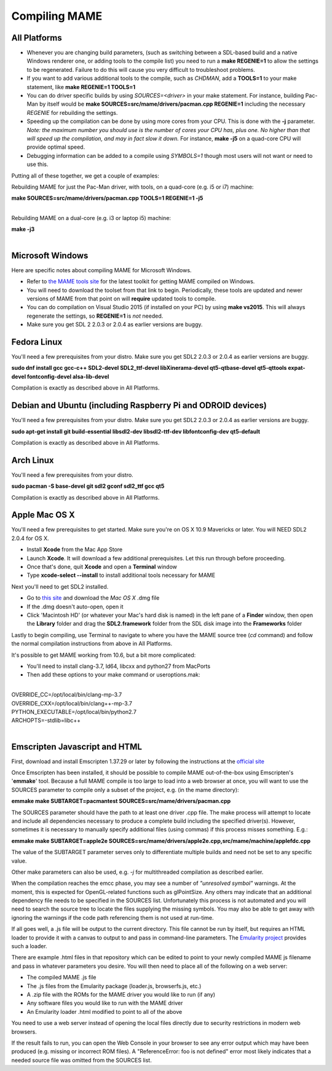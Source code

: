 Compiling MAME
==============

.. _compiling-MAME:

All Platforms
-------------

* Whenever you are changing build parameters, (such as switching between a SDL-based build and a native Windows renderer one, or adding tools to the compile list) you need to run a **make REGENIE=1** to allow the settings to be regenerated. Failure to do this will cause you very difficult to troubleshoot problems.

* If you want to add various additional tools to the compile, such as *CHDMAN*, add a **TOOLS=1** to your make statement, like **make REGENIE=1 TOOLS=1**

* You can do driver specific builds by using *SOURCES=<driver>* in your make statement. For instance, building Pac-Man by itself would be **make SOURCES=src/mame/drivers/pacman.cpp REGENIE=1** including the necessary *REGENIE* for rebuilding the settings.

* Speeding up the compilation can be done by using more cores from your CPU. This is done with the **-j** parameter. *Note: the maximum number you should use is the number of cores your CPU has, plus one. No higher than that will speed up the compilation, and may in fact slow it down.* For instance, **make -j5** on a quad-core CPU will provide optimal speed.

* Debugging information can be added to a compile using *SYMBOLS=1* though most users will not want or need to use this.

Putting all of these together, we get a couple of examples:

Rebuilding MAME for just the Pac-Man driver, with tools, on a quad-core (e.g. i5 or i7) machine:

| **make SOURCES=src/mame/drivers/pacman.cpp TOOLS=1 REGENIE=1 -j5**
|

Rebuilding MAME on a dual-core (e.g. i3 or laptop i5) machine:

| **make -j3**
|


Microsoft Windows
-----------------

Here are specific notes about compiling MAME for Microsoft Windows.

* Refer to `the MAME tools site <http://mamedev.org/tools/>`_ for the latest toolkit for getting MAME compiled on Windows.

* You will need to download the toolset from that link to begin. Periodically, these tools are updated and newer versions of MAME from that point on will **require** updated tools to compile.

* You can do compilation on Visual Studio 2015 (if installed on your PC) by using **make vs2015**. This will always regenerate the settings, so **REGENIE=1** is *not* needed.

* Make sure you get SDL 2 2.0.3 or 2.0.4 as earlier versions are buggy.


Fedora Linux
------------

You'll need a few prerequisites from your distro. Make sure you get SDL2 2.0.3 or 2.0.4 as earlier versions are buggy.

**sudo dnf install gcc gcc-c++ SDL2-devel SDL2_ttf-devel libXinerama-devel qt5-qtbase-devel qt5-qttools expat-devel fontconfig-devel alsa-lib-devel** 

Compilation is exactly as described above in All Platforms.


Debian and Ubuntu (including Raspberry Pi and ODROID devices)
-------------------------------------------------------------

You'll need a few prerequisites from your distro. Make sure you get SDL2 2.0.3 or 2.0.4 as earlier versions are buggy.

**sudo apt-get install git build-essential libsdl2-dev libsdl2-ttf-dev libfontconfig-dev qt5-default**

Compilation is exactly as described above in All Platforms.


Arch Linux
----------

You'll need a few prerequisites from your distro.

**sudo pacman -S base-devel git sdl2 gconf sdl2_ttf gcc qt5**

Compilation is exactly as described above in All Platforms.


Apple Mac OS X
--------------

You'll need a few prerequisites to get started. Make sure you're on OS X 10.9 Mavericks or later. You will NEED SDL2 2.0.4 for OS X.

* Install **Xcode** from the Mac App Store
* Launch **Xcode**. It will download a few additional prerequisites. Let this run through before proceeding.
* Once that's done, quit **Xcode** and open a **Terminal** window
* Type **xcode-select --install** to install additional tools necessary for MAME

Next you'll need to get SDL2 installed.

* Go to `this site <http://libsdl.org/download-2.0.php>`_ and download the *Mac OS X* .dmg file
* If the .dmg doesn't auto-open, open it
* Click 'Macintosh HD' (or whatever your Mac's hard disk is named) in the left pane of a **Finder** window, then open the **Library** folder and drag the **SDL2.framework** folder from the SDL disk image into the **Frameworks** folder

Lastly to begin compiling, use Terminal to navigate to where you have the MAME source tree (*cd* command) and follow the normal compilation instructions from above in All Platforms.

It's possible to get MAME working from 10.6, but a bit more complicated:

* You'll need to install clang-3.7, ld64, libcxx and python27 from MacPorts
* Then add these options to your make command or useroptions.mak:

|
| OVERRIDE_CC=/opt/local/bin/clang-mp-3.7
| OVERRIDE_CXX=/opt/local/bin/clang++-mp-3.7
| PYTHON_EXECUTABLE=/opt/local/bin/python2.7
| ARCHOPTS=-stdlib=libc++
|


Emscripten Javascript and HTML
------------------------------

First, download and install Emscripten 1.37.29 or later by following the instructions at the `official site <https://kripken.github.io/emscripten-site/docs/getting_started/downloads.html>`_

Once Emscripten has been installed, it should be possible to compile MAME out-of-the-box using Emscripten's '**emmake**' tool. Because a full MAME compile is too large to load into a web browser at once, you will want to use the SOURCES parameter to compile only a subset of the project, e.g. (in the mame directory):

**emmake make SUBTARGET=pacmantest SOURCES=src/mame/drivers/pacman.cpp**

The SOURCES parameter should have the path to at least one driver .cpp file. The make process will attempt to locate and include all dependencies necessary to produce a complete build including the specified driver(s). However, sometimes it is necessary to manually specify additional files (using commas) if this process misses something. E.g.:

**emmake make SUBTARGET=apple2e SOURCES=src/mame/drivers/apple2e.cpp,src/mame/machine/applefdc.cpp**

The value of the SUBTARGET parameter serves only to differentiate multiple builds and need not be set to any specific value.

Other make parameters can also be used, e.g. *-j* for multithreaded compilation as described earlier.

When the compilation reaches the emcc phase, you may see a number of *"unresolved symbol"* warnings. At the moment, this is expected for OpenGL-related functions such as glPointSize. Any others may indicate that an additional dependency file needs to be specified in the SOURCES list. Unfortunately this process is not automated and you will need to search the source tree to locate the files supplying the missing symbols. You may also be able to get away with ignoring the warnings if the code path referencing them is not used at run-time.

If all goes well, a .js file will be output to the current directory. This file cannot be run by itself, but requires an HTML loader to provide it with a canvas to output to and pass in command-line parameters. The `Emularity project <https://github.com/db48x/emularity>`_ provides such a loader.

There are example .html files in that repository which can be edited to point to your newly compiled MAME js filename and pass in whatever parameters you desire. You will then need to place all of the following on a web server:

* The compiled MAME .js file
* The .js files from the Emularity package (loader.js, browserfs.js, etc.)
* A .zip file with the ROMs for the MAME driver you would like to run (if any)
* Any software files you would like to run with the MAME driver
* An Emularity loader .html modified to point to all of the above

You need to use a web server instead of opening the local files directly due to security restrictions in modern web browsers.

If the result fails to run, you can open the Web Console in your browser to see any error output which may have been produced (e.g. missing or incorrect ROM files). A "ReferenceError: foo is not defined" error most likely indicates that a needed source file was omitted from the SOURCES list.
